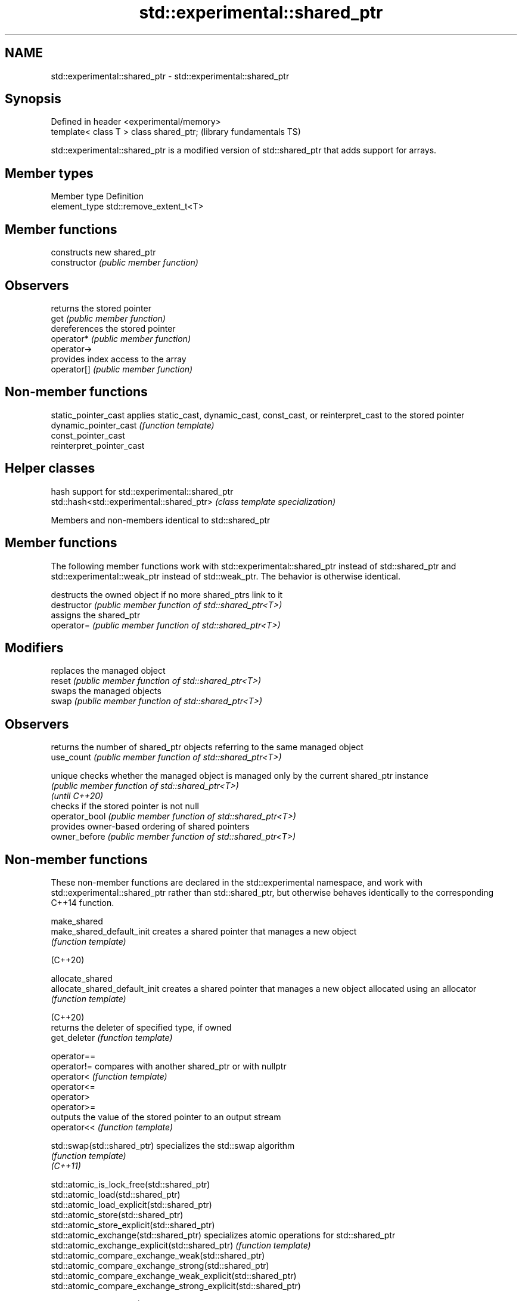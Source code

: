 .TH std::experimental::shared_ptr 3 "2020.03.24" "http://cppreference.com" "C++ Standard Libary"
.SH NAME
std::experimental::shared_ptr \- std::experimental::shared_ptr

.SH Synopsis

  Defined in header <experimental/memory>
  template< class T > class shared_ptr;    (library fundamentals TS)

  std::experimental::shared_ptr is a modified version of std::shared_ptr that adds support for arrays.

.SH Member types


  Member type  Definition
  element_type std::remove_extent_t<T>


.SH Member functions


                constructs new shared_ptr
  constructor   \fI(public member function)\fP

.SH Observers

                returns the stored pointer
  get           \fI(public member function)\fP
                dereferences the stored pointer
  operator*     \fI(public member function)\fP
  operator->
                provides index access to the array
  operator[]    \fI(public member function)\fP


.SH Non-member functions



  static_pointer_cast      applies static_cast, dynamic_cast, const_cast, or reinterpret_cast to the stored pointer
  dynamic_pointer_cast     \fI(function template)\fP
  const_pointer_cast
  reinterpret_pointer_cast


.SH Helper classes


                                           hash support for std::experimental::shared_ptr
  std::hash<std::experimental::shared_ptr> \fI(class template specialization)\fP



  Members and non-members identical to std::shared_ptr


.SH Member functions

  The following member functions work with std::experimental::shared_ptr instead of std::shared_ptr and std::experimental::weak_ptr instead of std::weak_ptr. The behavior is otherwise identical.

                destructs the owned object if no more shared_ptrs link to it
  destructor    \fI(public member function of std::shared_ptr<T>)\fP
                assigns the shared_ptr
  operator=     \fI(public member function of std::shared_ptr<T>)\fP

.SH Modifiers

                replaces the managed object
  reset         \fI(public member function of std::shared_ptr<T>)\fP
                swaps the managed objects
  swap          \fI(public member function of std::shared_ptr<T>)\fP

.SH Observers

                returns the number of shared_ptr objects referring to the same managed object
  use_count     \fI(public member function of std::shared_ptr<T>)\fP

  unique        checks whether the managed object is managed only by the current shared_ptr instance
                \fI(public member function of std::shared_ptr<T>)\fP
  \fI(until C++20)\fP
                checks if the stored pointer is not null
  operator_bool \fI(public member function of std::shared_ptr<T>)\fP
                provides owner-based ordering of shared pointers
  owner_before  \fI(public member function of std::shared_ptr<T>)\fP


.SH Non-member functions

  These non-member functions are declared in the std::experimental namespace, and work with std::experimental::shared_ptr rather than std::shared_ptr, but otherwise behaves identically to the corresponding C++14 function.


  make_shared
  make_shared_default_init     creates a shared pointer that manages a new object
                               \fI(function template)\fP

  (C++20)

  allocate_shared
  allocate_shared_default_init creates a shared pointer that manages a new object allocated using an allocator
                               \fI(function template)\fP

  (C++20)
                               returns the deleter of specified type, if owned
  get_deleter                  \fI(function template)\fP

  operator==
  operator!=                   compares with another shared_ptr or with nullptr
  operator<                    \fI(function template)\fP
  operator<=
  operator>
  operator>=
                               outputs the value of the stored pointer to an output stream
  operator<<                   \fI(function template)\fP

  std::swap(std::shared_ptr)   specializes the std::swap algorithm
                               \fI(function template)\fP
  \fI(C++11)\fP



  std::atomic_is_lock_free(std::shared_ptr)
  std::atomic_load(std::shared_ptr)
  std::atomic_load_explicit(std::shared_ptr)
  std::atomic_store(std::shared_ptr)
  std::atomic_store_explicit(std::shared_ptr)
  std::atomic_exchange(std::shared_ptr)                         specializes atomic operations for std::shared_ptr
  std::atomic_exchange_explicit(std::shared_ptr)                \fI(function template)\fP
  std::atomic_compare_exchange_weak(std::shared_ptr)
  std::atomic_compare_exchange_strong(std::shared_ptr)
  std::atomic_compare_exchange_weak_explicit(std::shared_ptr)
  std::atomic_compare_exchange_strong_explicit(std::shared_ptr)

  (deprecated in C++20)


  Helper class templates

  These class templates are declared in the std::experimental namespace, and work with std::experimental::shared_ptr and std::experimental::weak_ptr rather than std::shared_ptr and std::weak_ptr, but otherwise behaves identically to the corresponding C++14 class template.


  owner_less              provides mixed-type owner-based ordering of shared and weak pointers
                          \fI(class template)\fP
  \fI(C++11)\fP

  enable_shared_from_this allows an object to create a shared_ptr referring to itself
                          \fI(class template)\fP
  \fI(C++11)\fP


.SH Example


   This section is incomplete
   Reason: no example




